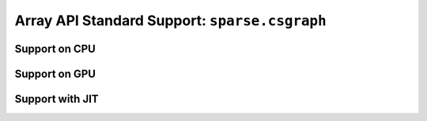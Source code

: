 Array API Standard Support: ``sparse.csgraph``
==============================================

.. _array_api_support_sparse_csgraph_cpu:

Support on CPU
--------------

.. array-api-support-per-function::
    :module: sparse.csgraph
    :backend_type: cpu

.. _array_api_support_sparse_csgraph_gpu:

Support on GPU
--------------

.. array-api-support-per-function::
    :module: sparse.csgraph
    :backend_type: gpu

.. _array_api_support_sparse_csgraph_jit:

Support with JIT
----------------

.. array-api-support-per-function::
    :module: sparse.csgraph
    :backend_type: jit
